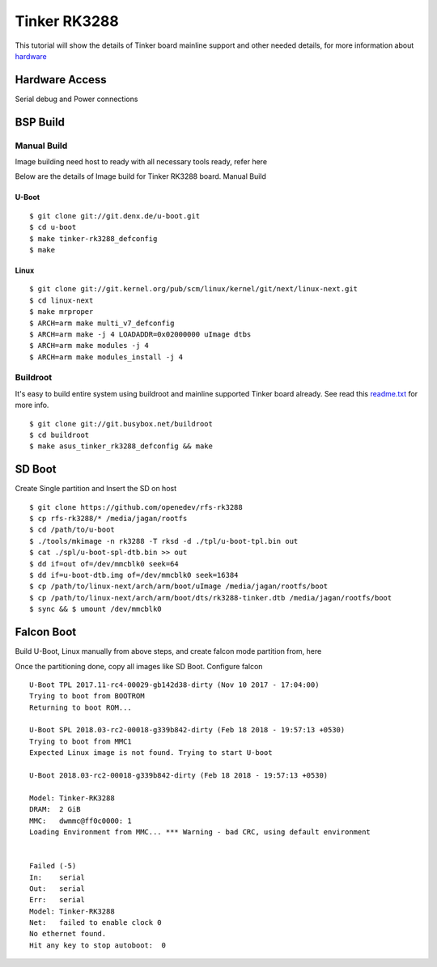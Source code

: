 Tinker RK3288
#############

This tutorial will show the details of Tinker board mainline support and other needed details, for more information about `hardware <https://www.asus.com/in/Single-Board-Computer/Tinker-Board/>`_

Hardware Access
***************
.. image:: /images/tinker.jpg

Serial debug and Power connections

BSP Build
*********

Manual Build
============
Image building need host to ready with all necessary tools ready, refer here

Below are the details of Image build for Tinker RK3288 board.
Manual Build

U-Boot
------
::

        $ git clone git://git.denx.de/u-boot.git
        $ cd u-boot
        $ make tinker-rk3288_defconfig
        $ make 

Linux
-----
::

        $ git clone git://git.kernel.org/pub/scm/linux/kernel/git/next/linux-next.git
        $ cd linux-next
        $ make mrproper
        $ ARCH=arm make multi_v7_defconfig
        $ ARCH=arm make -j 4 LOADADDR=0x02000000 uImage dtbs
        $ ARCH=arm make modules -j 4
        $ ARCH=arm make modules_install -j 4

Buildroot
=========
It's easy to build entire system using buildroot and mainline supported Tinker board already. See read this `readme.txt <https://git.buildroot.net/buildroot/tree/board/asus/tinker/readme.txt>`_ for more info.

::

        $ git clone git://git.busybox.net/buildroot
        $ cd buildroot
        $ make asus_tinker_rk3288_defconfig && make

SD Boot
*******
Create Single partition and Insert the SD on host

::

        $ git clone https://github.com/openedev/rfs-rk3288
        $ cp rfs-rk3288/* /media/jagan/rootfs
        $ cd /path/to/u-boot
        $ ./tools/mkimage -n rk3288 -T rksd -d ./tpl/u-boot-tpl.bin out
        $ cat ./spl/u-boot-spl-dtb.bin >> out
        $ dd if=out of=/dev/mmcblk0 seek=64
        $ dd if=u-boot-dtb.img of=/dev/mmcblk0 seek=16384
        $ cp /path/to/linux-next/arch/arm/boot/uImage /media/jagan/rootfs/boot
        $ cp /path/to/linux-next/arch/arm/boot/dts/rk3288-tinker.dtb /media/jagan/rootfs/boot
        $ sync && $ umount /dev/mmcblk0

Falcon Boot
***********
Build U-Boot, Linux manually from above steps, and create falcon mode partition from, here

Once the partitioning done, copy all images like SD Boot.
Configure falcon

::

        U-Boot TPL 2017.11-rc4-00029-gb142d38-dirty (Nov 10 2017 - 17:04:00)
        Trying to boot from BOOTROM
        Returning to boot ROM...

        U-Boot SPL 2018.03-rc2-00018-g339b842-dirty (Feb 18 2018 - 19:57:13 +0530)
        Trying to boot from MMC1
        Expected Linux image is not found. Trying to start U-boot

        U-Boot 2018.03-rc2-00018-g339b842-dirty (Feb 18 2018 - 19:57:13 +0530)

        Model: Tinker-RK3288
        DRAM:  2 GiB
        MMC:   dwmmc@ff0c0000: 1
        Loading Environment from MMC... *** Warning - bad CRC, using default environment


        Failed (-5)
        In:    serial
        Out:   serial
        Err:   serial
        Model: Tinker-RK3288
        Net:   failed to enable clock 0
        No ethernet found.
        Hit any key to stop autoboot:  0
